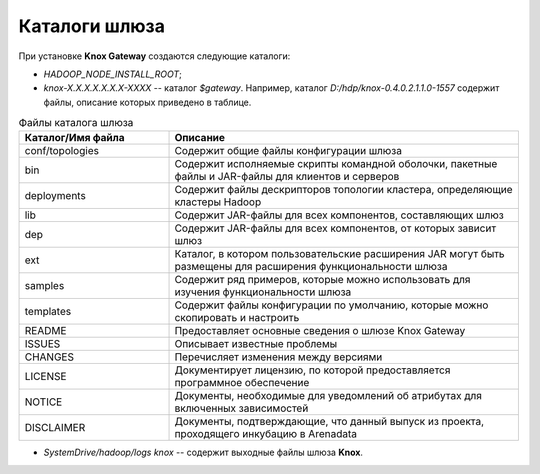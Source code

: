 Каталоги шлюза 
==================

При установке **Knox Gateway** создаются следующие каталоги:

+ *HADOOP_NODE_INSTALL_ROOT*;
+ *knox-X.X.X.X.X.X.X-XXXX* -- каталог *$gateway*. Например, каталог *D:/hdp/knox-0.4.0.2.1.1.0-1557* содержит файлы, описание которых приведено в таблице.

.. csv-table:: Файлы каталога шлюза
   :header: "Каталог/Имя файла", "Описание"
   :widths: 30, 70

   "conf/topologies", "Содержит общие файлы конфигурации шлюза"
   "bin", "Содержит исполняемые скрипты командной оболочки, пакетные файлы и JAR-файлы для клиентов и серверов"
   "deployments", "Содержит файлы дескрипторов топологии кластера, определяющие кластеры Hadoop"
   "lib", "Содержит JAR-файлы для всех компонентов, составляющих шлюз"
   "dep", "Содержит JAR-файлы для всех компонентов, от которых зависит шлюз"
   "ext", "Каталог, в котором пользовательские расширения JAR могут быть размещены для расширения функциональности шлюза"
   "samples", "Содержит ряд примеров, которые можно использовать для изучения функциональности шлюза"
   "templates", "Содержит файлы конфигурации по умолчанию, которые можно скопировать и настроить"
   "README", "Предоставляет основные сведения о шлюзе Knox Gateway"
   "ISSUES", "Описывает известные проблемы"
   "CHANGES", "Перечисляет изменения между версиями"
   "LICENSE", "Документирует лицензию, по которой предоставляется программное обеспечение"
   "NOTICE", "Документы, необходимые для уведомлений об атрибутах для включенных зависимостей"
   "DISCLAIMER", "Документы, подтверждающие, что данный выпуск из проекта, проходящего инкубацию в Arenadata"

+ *SystemDrive/hadoop/logs knox* -- содержит выходные файлы шлюза **Knox**.
